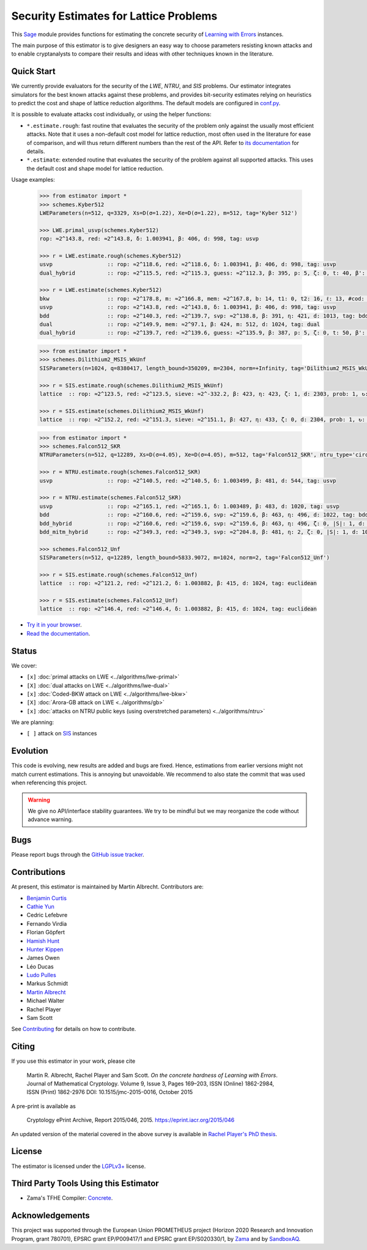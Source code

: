 Security Estimates for Lattice Problems
=======================================

.. image:: https://mybinder.org/badge_logo.svg
 :target: https://mybinder.org/v2/gh/malb/lattice-estimator/jupyter-notebooks?labpath=..%2F..%2Ftree%2Fprompt.ipynb
.. image:: https://readthedocs.org/projects/lattice-estimator/badge/?version=latest
 :target: https://lattice-estimator.readthedocs.io/en/latest/?badge=latest
 :alt: Documentation Status

This `Sage <http://sagemath.org>`__ module provides functions for estimating the concrete security of `Learning with Errors <https://en.wikipedia.org/wiki/Learning_with_errors>`__ instances.

The main purpose of this estimator is to give designers an easy way to choose parameters resisting known attacks and to enable cryptanalysts to compare their results and ideas with other techniques known in the literature.

Quick Start
-----------

We currently provide evaluators for the security of the `LWE`, `NTRU`, and `SIS` problems.
Our estimator integrates simulators for the best known attacks against these problems, and provides
bit-security estimates relying on heuristics to predict the cost and shape of lattice reduction algorithms. The default
models are configured in `conf.py <https://github.com/malb/lattice-estimator/blob/main/estimator/conf.py>`__.

It is possible to evaluate attacks cost individually, or using the helper functions:

- ``*.estimate.rough``: fast routine that evaluates the security of the problem only against the usually most efficient
  attacks. Note that it uses a non-default cost model for lattice reduction, most often used in the literature for ease of
  comparison, and will thus return different numbers than the rest of the API. Refer to 
  `its documentation <https://lattice-estimator.readthedocs.io/en/latest/_apidoc/estimator.lwe/estimator.lwe.Estimate/estimator.lwe.Estimate.rough.html>`__
  for details.
- ``*.estimate``: extended routine that evaluates the security of the problem against all supported attacks. This uses the
  default cost and shape model for lattice reduction.

Usage examples:

  .. code-block:: python
    
    >>> from estimator import *
    >>> schemes.Kyber512
    LWEParameters(n=512, q=3329, Xs=D(σ=1.22), Xe=D(σ=1.22), m=512, tag='Kyber 512')

    >>> LWE.primal_usvp(schemes.Kyber512)
    rop: ≈2^143.8, red: ≈2^143.8, δ: 1.003941, β: 406, d: 998, tag: usvp
    
    >>> r = LWE.estimate.rough(schemes.Kyber512)
    usvp                 :: rop: ≈2^118.6, red: ≈2^118.6, δ: 1.003941, β: 406, d: 998, tag: usvp
    dual_hybrid          :: rop: ≈2^115.5, red: ≈2^115.3, guess: ≈2^112.3, β: 395, p: 5, ζ: 0, t: 40, β': 395, N: ≈2^81.4, m: 512

    >>> r = LWE.estimate(schemes.Kyber512)
    bkw                  :: rop: ≈2^178.8, m: ≈2^166.8, mem: ≈2^167.8, b: 14, t1: 0, t2: 16, ℓ: 13, #cod: 448, #top: 0, #test: 64, tag: coded-bkw
    usvp                 :: rop: ≈2^143.8, red: ≈2^143.8, δ: 1.003941, β: 406, d: 998, tag: usvp
    bdd                  :: rop: ≈2^140.3, red: ≈2^139.7, svp: ≈2^138.8, β: 391, η: 421, d: 1013, tag: bdd
    dual                 :: rop: ≈2^149.9, mem: ≈2^97.1, β: 424, m: 512, d: 1024, tag: dual
    dual_hybrid          :: rop: ≈2^139.7, red: ≈2^139.6, guess: ≈2^135.9, β: 387, p: 5, ζ: 0, t: 50, β': 391, N: ≈2^81.1, m: 512

  .. code-block:: python

    >>> from estimator import *
    >>> schemes.Dilithium2_MSIS_WkUnf
    SISParameters(n=1024, q=8380417, length_bound=350209, m=2304, norm=+Infinity, tag='Dilithium2_MSIS_WkUnf')

    >>> r = SIS.estimate.rough(schemes.Dilithium2_MSIS_WkUnf)
    lattice  :: rop: ≈2^123.5, red: ≈2^123.5, sieve: ≈2^-332.2, β: 423, η: 423, ζ: 1, d: 2303, prob: 1, ↻: 1, tag: infinity

    >>> r = SIS.estimate(schemes.Dilithium2_MSIS_WkUnf)
    lattice  :: rop: ≈2^152.2, red: ≈2^151.3, sieve: ≈2^151.1, β: 427, η: 433, ζ: 0, d: 2304, prob: 1, ↻: 1, tag: infinity

  .. code-block:: python

    >>> from estimator import *
    >>> schemes.Falcon512_SKR
    NTRUParameters(n=512, q=12289, Xs=D(σ=4.05), Xe=D(σ=4.05), m=512, tag='Falcon512_SKR', ntru_type='circulant')
   
    >>> r = NTRU.estimate.rough(schemes.Falcon512_SKR)
    usvp                 :: rop: ≈2^140.5, red: ≈2^140.5, δ: 1.003499, β: 481, d: 544, tag: usvp
   
    >>> r = NTRU.estimate(schemes.Falcon512_SKR)
    usvp                 :: rop: ≈2^165.1, red: ≈2^165.1, δ: 1.003489, β: 483, d: 1020, tag: usvp
    bdd                  :: rop: ≈2^160.6, red: ≈2^159.6, svp: ≈2^159.6, β: 463, η: 496, d: 1022, tag: bdd
    bdd_hybrid           :: rop: ≈2^160.6, red: ≈2^159.6, svp: ≈2^159.6, β: 463, η: 496, ζ: 0, |S|: 1, d: 1024, prob: 1, ↻: 1, tag: hybrid
    bdd_mitm_hybrid      :: rop: ≈2^349.3, red: ≈2^349.3, svp: ≈2^204.8, β: 481, η: 2, ζ: 0, |S|: 1, d: 1024, prob: ≈2^-182.6, ↻: ≈2^184.8, tag: hybrid

    >>> schemes.Falcon512_Unf
    SISParameters(n=512, q=12289, length_bound=5833.9072, m=1024, norm=2, tag='Falcon512_Unf')
   
    >>> r = SIS.estimate.rough(schemes.Falcon512_Unf)
    lattice  :: rop: ≈2^121.2, red: ≈2^121.2, δ: 1.003882, β: 415, d: 1024, tag: euclidean
   
    >>> r = SIS.estimate(schemes.Falcon512_Unf)
    lattice  :: rop: ≈2^146.4, red: ≈2^146.4, δ: 1.003882, β: 415, d: 1024, tag: euclidean

- `Try it in your browser <https://mybinder.org/v2/gh/malb/lattice-estimator/jupyter-notebooks?labpath=..%2F..%2Ftree%2Fprompt.ipynb>`__.
- `Read the documentation <https://lattice-estimator.readthedocs.io/en/latest/>`__.
  
Status
------

We cover:

- ``[x]`` |lwe-primal-binder| :doc:`primal attacks on LWE <../algorithms/lwe-primal>` 
- ``[X]`` |lwe-dual-binder| :doc:`dual attacks on LWE <../algorithms/lwe-dual>`
- ``[x]`` |lwe-bkw-binder| :doc:`Coded-BKW attack on LWE <../algorithms/lwe-bkw>` 
- ``[X]`` |gb-binder| :doc:`Arora-GB attack on LWE <../algorithms/gb>`
- ``[x]`` |ntru-binder| :doc:`attacks on NTRU public keys (using overstretched parameters) <../algorithms/ntru>` 

.. |lwe-primal-binder| image:: https://mybinder.org/badge_logo.svg
   :target: https://mybinder.org/v2/gh/malb/lattice-estimator/jupyter-notebooks?labpath=..%2F..%2Ftree%2Flwe-primal.ipynb

.. |lwe-dual-binder| image:: https://mybinder.org/badge_logo.svg
   :target: https://mybinder.org/v2/gh/malb/lattice-estimator/jupyter-notebooks?labpath=..%2F..%2Ftree%2Flwe-dual.ipynb

.. |lwe-bkw-binder| image:: https://mybinder.org/badge_logo.svg
   :target: https://mybinder.org/v2/gh/malb/lattice-estimator/jupyter-notebooks?labpath=..%2F..%2Ftree%2Flwe-bkw.ipynb

.. |gb-binder| image:: https://mybinder.org/badge_logo.svg
   :target: https://mybinder.org/v2/gh/malb/lattice-estimator/jupyter-notebooks?labpath=..%2F..%2Ftree%2Fgb.ipynb

.. |ntru-binder| image:: https://mybinder.org/badge_logo.svg
   :target: https://mybinder.org/v2/gh/malb/lattice-estimator/jupyter-notebooks?labpath=..%2F..%2Ftree%2Fntru.ipynb

We are planning:

- ``[ ]`` attack on `SIS <https://en.wikipedia.org/wiki/Short_integer_solution_problem>`__ instances
         
Evolution
---------

This code is evolving, new results are added and bugs are fixed. Hence, estimations from earlier
versions might not match current estimations. This is annoying but unavoidable. We recommend to also
state the commit that was used when referencing this project.

.. warning :: We give no API/interface stability guarantees. We try to be mindful but we may reorganize the code without advance warning.

Bugs
----

Please report bugs through the `GitHub issue tracker <https://github.com/malb/lattice-estimator/issues>`__.

Contributions
-------------

At present, this estimator is maintained by Martin Albrecht. Contributors are:

- `Benjamin Curtis <https://github.com/bencrts>`__
- `Cathie Yun <https://github.com/cathieyun>`__
- Cedric Lefebvre
- Fernando Virdia
- Florian Göpfert
- `Hamish Hunt <https://github.com/hamishun>`__
- `Hunter Kippen <https://github.com/hkippen-SBAQ>`__
- James Owen
- Léo Ducas
- `Ludo Pulles <https://github.com/ludopulles>`__
- Markus Schmidt
- `Martin Albrecht <https://github.com/malb>`__
- Michael Walter
- Rachel Player
- Sam Scott

See `Contributing <https://lattice-estimator.readthedocs.io/en/latest/contributing.html>`__ for details on how
to contribute.

Citing
------

If you use this estimator in your work, please cite

    | Martin R. Albrecht, Rachel Player and Sam Scott. *On the concrete hardness of Learning with Errors*.
    | Journal of Mathematical Cryptology. Volume 9, Issue 3, Pages 169–203, ISSN (Online) 1862-2984,
    | ISSN (Print) 1862-2976 DOI: 10.1515/jmc-2015-0016, October 2015

A pre-print is available as

    | Cryptology ePrint Archive, Report 2015/046, 2015. https://eprint.iacr.org/2015/046

An updated version of the material covered in the above survey is available in
`Rachel Player's PhD thesis <https://pure.royalholloway.ac.uk/portal/files/29983580/2018playerrphd.pdf>`__.

License
-------

The estimator is licensed under the `LGPLv3+ <https://www.gnu.org/licenses/lgpl-3.0.en.html>`__ license.


Third Party Tools Using this Estimator
--------------------------------------

- Zama's TFHE Compiler: `Concrete <https://github.com/zama-ai/concrete>`__.

Acknowledgements
----------------

This project was supported through the European Union PROMETHEUS project (Horizon 2020 Research and
Innovation Program, grant 780701), EPSRC grant EP/P009417/1 and EPSRC grant EP/S020330/1, by 
`Zama <https://zama.ai/>`__ and by `SandboxAQ <https://sandboxaq.com>`__.
